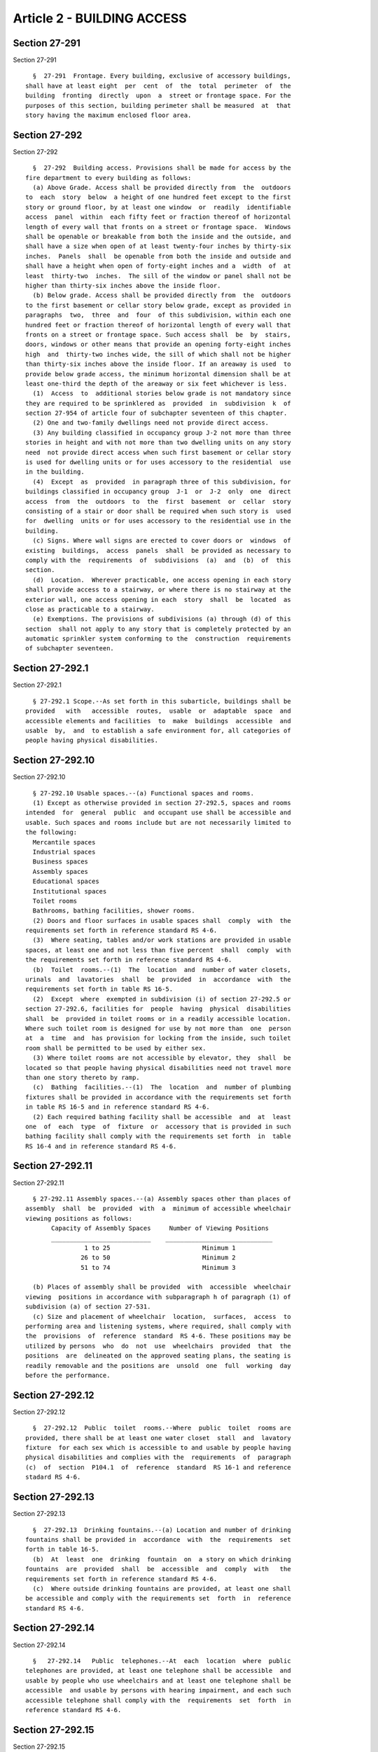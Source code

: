Article 2 - BUILDING ACCESS
===========================

Section 27-291
--------------

Section 27-291 ::    
        
     
        §  27-291  Frontage. Every building, exclusive of accessory buildings,
      shall have at least eight  per  cent  of  the  total  perimeter  of  the
      building  fronting  directly  upon  a  street or frontage space. For the
      purposes of this section, building perimeter shall be measured  at  that
      story having the maximum enclosed floor area.
    
    
    
    
    
    
    

Section 27-292
--------------

Section 27-292 ::    
        
     
        §  27-292  Building access. Provisions shall be made for access by the
      fire department to every building as follows:
        (a) Above Grade. Access shall be provided directly from  the  outdoors
      to  each  story  below  a height of one hundred feet except to the first
      story or ground floor, by at least one window  or  readily  identifiable
      access  panel  within  each fifty feet or fraction thereof of horizontal
      length of every wall that fronts on a street or frontage space.  Windows
      shall be openable or breakable from both the inside and the outside, and
      shall have a size when open of at least twenty-four inches by thirty-six
      inches.  Panels  shall  be openable from both the inside and outside and
      shall have a height when open of forty-eight inches and a  width  of  at
      least  thirty-two  inches.  The sill of the window or panel shall not be
      higher than thirty-six inches above the inside floor.
        (b) Below grade. Access shall be provided directly from  the  outdoors
      to the first basement or cellar story below grade, except as provided in
      paragraphs  two,  three  and  four  of this subdivision, within each one
      hundred feet or fraction thereof of horizontal length of every wall that
      fronts on a street or frontage space. Such access shall  be  by  stairs,
      doors, windows or other means that provide an opening forty-eight inches
      high  and  thirty-two inches wide, the sill of which shall not be higher
      than thirty-six inches above the inside floor. If an areaway is used  to
      provide below grade access, the minimum horizontal dimension shall be at
      least one-third the depth of the areaway or six feet whichever is less.
        (1)  Access  to  additional stories below grade is not mandatory since
      they are required to be sprinklered as  provided  in  subdivision  k  of
      section 27-954 of article four of subchapter seventeen of this chapter.
        (2) One and two-family dwellings need not provide direct access.
        (3) Any building classified in occupancy group J-2 not more than three
      stories in height and with not more than two dwelling units on any story
      need  not provide direct access when such first basement or cellar story
      is used for dwelling units or for uses accessory to the residential  use
      in the building.
        (4)  Except  as  provided  in paragraph three of this subdivision, for
      buildings classified in occupancy group  J-1  or  J-2  only  one  direct
      access  from  the  outdoors  to  the  first  basement  or  cellar  story
      consisting of a stair or door shall be required when such story is  used
      for  dwelling  units or for uses accessory to the residential use in the
      building.
        (c) Signs. Where wall signs are erected to cover doors or  windows  of
      existing  buildings,  access  panels  shall  be provided as necessary to
      comply with the  requirements  of  subdivisions  (a)  and  (b)  of  this
      section.
        (d)  Location.  Wherever practicable, one access opening in each story
      shall provide access to a stairway, or where there is no stairway at the
      exterior wall, one access opening in each  story  shall  be  located  as
      close as practicable to a stairway.
        (e) Exemptions. The provisions of subdivisions (a) through (d) of this
      section  shall not apply to any story that is completely protected by an
      automatic sprinkler system conforming to the  construction  requirements
      of subchapter seventeen.
    
    
    
    
    
    
    

Section 27-292.1
----------------

Section 27-292.1 ::    
        
     
        § 27-292.1 Scope.--As set forth in this subarticle, buildings shall be
      provided   with   accessible  routes,  usable  or  adaptable  space  and
      accessible elements and facilities  to  make  buildings  accessible  and
      usable  by,  and  to establish a safe environment for, all categories of
      people having physical disabilities.
    
    
    
    
    
    
    

Section 27-292.10
-----------------

Section 27-292.10 ::    
        
     
        § 27-292.10 Usable spaces.--(a) Functional spaces and rooms.
        (1) Except as otherwise provided in section 27-292.5, spaces and rooms
      intended  for  general  public  and occupant use shall be accessible and
      usable. Such spaces and rooms include but are not necessarily limited to
      the following:
        Mercantile spaces
        Industrial spaces
        Business spaces
        Assembly spaces
        Educational spaces
        Institutional spaces
        Toilet rooms
        Bathrooms, bathing facilities, shower rooms.
        (2) Doors and floor surfaces in usable spaces shall  comply  with  the
      requirements set forth in reference standard RS 4-6.
        (3)  Where seating, tables and/or work stations are provided in usable
      spaces, at least one and not less than five percent  shall  comply  with
      the requirements set forth in reference standard RS 4-6.
        (b)  Toilet  rooms.--(1)  The  location  and  number of water closets,
      urinals  and  lavatories  shall  be  provided  in  accordance  with  the
      requirements set forth in table RS 16-5.
        (2)  Except  where  exempted in subdivision (i) of section 27-292.5 or
      section 27-292.6, facilities for  people  having  physical  disabilities
      shall  be  provided in toilet rooms or in a readily accessible location.
      Where such toilet room is designed for use by not more than  one  person
      at  a  time  and  has provision for locking from the inside, such toilet
      room shall be permitted to be used by either sex.
        (3) Where toilet rooms are not accessible by elevator, they  shall  be
      located so that people having physical disabilities need not travel more
      than one story thereto by ramp.
        (c)  Bathing  facilities.--(1)  The  location  and  number of plumbing
      fixtures shall be provided in accordance with the requirements set forth
      in table RS 16-5 and in reference standard RS 4-6.
        (2) Each required bathing facility shall be accessible  and  at  least
      one  of  each  type  of  fixture  or  accessory that is provided in such
      bathing facility shall comply with the requirements set forth  in  table
      RS 16-4 and in reference standard RS 4-6.
    
    
    
    
    
    
    

Section 27-292.11
-----------------

Section 27-292.11 ::    
        
     
        § 27-292.11 Assembly spaces.--(a) Assembly spaces other than places of
      assembly  shall  be  provided  with  a  minimum of accessible wheelchair
      viewing positions as follows:
             Capacity of Assembly Spaces     Number of Viewing Positions
             ___________________________    _____________________________
                      1 to 25                         Minimum 1
                     26 to 50                         Minimum 2
                     51 to 74                         Minimum 3
     
        (b) Places of assembly shall be provided  with  accessible  wheelchair
      viewing  positions in accordance with subparagraph h of paragraph (1) of
      subdivision (a) of section 27-531.
        (c) Size and placement of wheelchair  location,  surfaces,  access  to
      performing area and listening systems, where required, shall comply with
      the  provisions  of  reference  standard  RS 4-6. These positions may be
      utilized by persons  who  do  not  use  wheelchairs  provided  that  the
      positions  are  delineated on the approved seating plans, the seating is
      readily removable and the positions are  unsold  one  full  working  day
      before the performance.
    
    
    
    
    
    
    

Section 27-292.12
-----------------

Section 27-292.12 ::    
        
     
        §  27-292.12  Public  toilet  rooms.--Where  public  toilet  rooms are
      provided, there shall be at least one water closet  stall  and  lavatory
      fixture  for each sex which is accessible to and usable by people having
      physical disabilities and complies with the  requirements  of  paragraph
      (c)  of  section  P104.1  of  reference  standard  RS 16-1 and reference
      stadard RS 4-6.
    
    
    
    
    
    
    

Section 27-292.13
-----------------

Section 27-292.13 ::    
        
     
        §  27-292.13  Drinking fountains.--(a) Location and number of drinking
      fountains shall be provided in  accordance  with  the  requirements  set
      forth in table 16-5.
        (b)  At  least  one  drinking  fountain  on  a story on which drinking
      fountains  are  provided  shall  be  accessible  and  comply  with   the
      requirements set forth in reference standard RS 4-6.
        (c)  Where outside drinking fountains are provided, at least one shall
      be accessible and comply with the requirements set  forth  in  reference
      standard RS 4-6.
    
    
    
    
    
    
    

Section 27-292.14
-----------------

Section 27-292.14 ::    
        
     
        §   27-292.14   Public  telephones.--At  each  location  where  public
      telephones are provided, at least one telephone shall be accessible  and
      usable by people who use wheelchairs and at least one telephone shall be
      accessible  and usable by persons with hearing impairment, and each such
      accessible telephone shall comply with the  requirements  set  forth  in
      reference standard RS 4-6.
    
    
    
    
    
    
    

Section 27-292.15
-----------------

Section 27-292.15 ::    
        
     
        §  27-292.15  Alarms.--Where emergency warning systems are provided in
      spaces used by people having physical disabilities  such  systems  shall
      comply  with  the  requirements  set forth in reference standard RS 4-6.
      Portable audible/visual smoke detecting devices in  existing  group  J-1
      occupancies  shall  comply  with  the  provisions  of  paragraph  (1) of
      subdivision (b) of section 27-292.9.
    
    
    
    
    
    
    

Section 27-292.16
-----------------

Section 27-292.16 ::    
        
     
        §  27-292.16  Controls  and  operating mechanisms.--Where controls and
      operating mechanisms for light switches, dispensers,  alarms  and  other
      similar  devices  are provided, they shall be accessible and comply with
      the requirements set forth in reference standard RS 4-6.
    
    
    
    
    
    
    

Section 27-292.17
-----------------

Section 27-292.17 ::    
        
     
        §  27-292.17  Tactile warnings.--Tactile warnings shall be provided at
      hazardous locations on floors, doors, stairs, hazardous vehicular  areas
      and pools, and shall comply with applicable requirements as set forth in
      reference standard RS 4-6.
    
    
    
    
    
    
    

Section 27-292.18
-----------------

Section 27-292.18 ::    
        
     
        §  27-292.18 Signage.--(a) Symbols of accessiblility shall be provided
      at the following locations:
        Parking spaces designated  as  reserved  for  people  having  physical
      disabilities
        Passenger loading zones
        Public toilet and bathing facilities
        Drinking fountains
        Public telephones
        (b) Information and directional signage shall be provided where deemed
      necessary.
        (c)   Symbols   and   characters  shall  comply  with  the  applicable
      requirements set forth in reference standard RS 4-6.
    
    
    
    
    
    
    

Section 27-292.19
-----------------

Section 27-292.19 ::    
        
     
        §  27-292.19  Parking  spaces.--(a) Where parking areas or garages are
      provided, at least one parking space but not less than five  percent  of
      the total number of parking spaces provided shall be suitable for use by
      people  having  physical disabilities. Where determination by percentage
      results in a number containing a decimal of 0.5 or more, the next higher
      number shall be used.
        (b) Location, space, size and signage for parking spaces suitable  for
      use  by people having physical disabilities shall comply with provisions
      set forth in reference standard RS 4-6.
    
    
    
    
    
    
    

Section 27-292.2
----------------

Section 27-292.2 ::    
        
     
        §  27-292.2 Standards.--The pertinent provisions of reference standard
      RS 4-6 shall be part of this subarticle.
    
    
    
    
    
    
    

Section 27-292.20
-----------------

Section 27-292.20 ::    
        
     
        §  27-292.20  Passenger  loading zones.--Where passenger loading zones
      are provided, location and access aisles for at least one vehicle  (with
      respect   to  multiple  dwellings)  or  zones  (with  respect  to  other
      buildings) shall comply with the requirements  set  forth  in  reference
      standard RS 4-6.
    
    
    
    
    
    
    

Section 27-292.3
----------------

Section 27-292.3 ::    
        
     
        §   27-292.3   Definitions.--For   definitions   to  be  used  in  the
      interpretation of this subarticle,  see  section  27-232  and  reference
      standard RS 4-6.
    
    
    
    
    
    
    

Section 27-292.4
----------------

Section 27-292.4 ::    
        
     
        §  27-292.4  General requirements.--(a) This subarticle shall apply to
      all buildings or portions thereof and their accessory areas,  except  as
      specified in this subarticle.
        (b)  The  provisions  of  this subarticle shall be supplemental to and
      take precedence over less restrictive provisions of  this  code  in  the
      following  articles  and  sections  and  in  their  referenced  national
      standards:
        (1) Subchapter four, building limitations
        a. § 27-308 ramps
        (2) Subchapter six, means of egress
        a. § 27-357 (d) building access
        b. § 27-371 (e) door opening width
        c. § 27-377 ramps
        (3) Subchapter seven, special uses and occupancies
        a. Article ten, public garages
        b. Article eleven, open parking structures
        c. Article thirteen, open parking lots
        d. Article fifteen, swimming pools
        (4) Subchapter eight, places of assembly
        a. § 27-531 Seating in assembly spaces
        (5) Subchapter sixteen, plumbing and gas piping
        a.  Reference  standard  RS-16,  paragraph  (c)  of   section   P104.1
      Facilities for physically handicapped
        b.   Reference   standard  RS-16,  paragraph  (d)  of  section  P104.1
      accessibility
        (6) Subchapter seventeen,  fire  alarm,  detection  and  extinguishing
      equipment
        c. Article six smoke detecting devices
        (7) Subchapter eighteen, elevators and conveyors
        a. Reference standard RS 18-1
        (c)  Facilities  in existence on the effective date of this subarticle
      which comply with the  requirements  of  this  subarticle  or  of  other
      provisions  of  this  code  relating  to the provision of facilities for
      people with physical disabilities shall not be diminished to  less  than
      those  which would be required were the building in which the facilities
      are located hereafter erected.
    
    
    
    
    
    
    

Section 27-292.5
----------------

Section 27-292.5 ::    
        
     
        §   27-292.5  Accessibility.--(a)  Primary  entrance(s).--The  primary
      entrance(s) for buildings shall  be  accessible,  except  for  buildings
      classified  in occupancy group A, J-3 and/or other spaces which normally
      are not frequented by the public or employees of the facility.
        (b) Exterior accessible route.--Except as provided in this subarticle,
      buildings shall be provided with an exterior accessible route to  permit
      entry  at  the  primary  entrance(s)  of the building from the following
      locations:
        (1) Public street or sidewalk
        (2) Driveways
        (3) Parking areas
        (4) Passenger loading zones
        (5) Transportation stops
        (c) Interior accessible route.--Except as provided in this subarticle,
      in buildings having (an)  interior  route(s)  to  one  or  more  of  the
      following  spaces  or  facilities,  such route(s) shall be (an) interior
      accessible route(s) from the entrance(s) usable  by  all  categories  of
      people  having  physical  disabilities  to  adaptable or usable dwelling
      units and other spaces and facilities on the same premises including but
      not limited to:
        (1) Laundry rooms
        (2) Refuse disposal locations
        (3) Mailbox areas
        (4) Recreational, assembly and tenants' meeting rooms
        (5) Storage rooms
        (6) Management offices
        (7) Stores
        (8) Dining areas
        (9) Parking areas
      Where the only route to one or more of such spaces or facilities  is  an
      exterior route, such route shall be accessible.
        (d)  Path  of  travel.--The  path  of  travel in exterior and interior
      accessible routes shall provide unobstructed safe access and  applicable
      items  in  such  path  of  travel shall comply with the requirements set
      forth in reference standard RS 4-6.
        (e)  Elevators.--Where  provided,  all  elevators  shall  comply  with
      subchapter  eighteen,  reference  standard  RS  18-1,  where an interior
      accessible route is required.
        (f) Assembly occupancies.--For assembly occupancies having a mezzanine
      or balcony which provides a similar view as that from  the  main  floor,
      accessibility to the mezzanine or balcony shall not be required provided
      toilet rooms are on the main floor.
        (g) Restaurants--For restaurants, dining rooms and similar occupancies
      having   the  same  services  on  levels  other  than  the  main  floor,
      accessibility to such levels shall not be required provided that  toilet
      rooms are on the main floor.
        (h)  Storage.--For  buildings in which the intended use is the storage
      of goods or merchandise, the only requirement shall be accessibility  at
      the  primary  entrance and an interior accessible route to offices where
      business may be conducted.
        (i)  Non-grade  stories  of  small   non-residential   buildings.--The
      following non-residential buildings or parts thereof are exempt from the
      provisions  of this subarticle concerning requirements for people having
      physical disabilities, to the extent set forth in subdivisions  (1)  and
      (2) of this subsection:
        (1)  construction  of such new buildings the total floor area of which
      is two thousand five hundred square feet or less;
    
        (2)  alterations  to  such  building  already   existing   where   the
      alterations  are being made to an above-grade story having a total floor
      area of  two  thousand  five  hundred  square  feet  or  less  or  to  a
      below-grade  story having a total floor area of two thousand square feet
      or less.
        Notwithstanding  the  foregoing,  floor areas frequented by the public
      for assembly, governmental, public utility or health  facility  purposes
      shall not be exempted unless equivalent functional accessible facilities
      are provided on the first story.
        (j) Where the floor area is more than two thousand five hundred square
      feet but less than five thousand square feet, a vertical wheelchair lift
      enclosed  in construction having the required fire-resistance rating and
      connecting not more than two contiguous levels is permitted in  lieu  of
      an accessible route as set forth in reference standard RS 4-6.
        (k)  Where  the  below-grade  cumulative  floor  area is more than two
      thousand square feet but not more than  five  thousand  square  feet,  a
      vertical  wheelchair  lift  enclosed in construction having the required
      fire-resistance rating and  connecting  not  more  than  two  contiguous
      levels  is  permitted  in  lieu  of  an accessible route as set forth in
      reference standard RS 4-6.
    
    
    
    
    
    
    

Section 27-292.6
----------------

Section 27-292.6 ::    
        
     
        §  27-292.6 Waiver of requirements. (1) The commissioner may waive the
      requirements of this subarticle or of subdivision (d) of section  27-357
      of  this  code for the alteration of existing buildings, and for any new
      building for which a formal application together with plans required  by
      such  application  was  filed  with  an  agency  of the city or with the
      battery park city authority prior to September first,  nineteen  hundred
      eighty-seven, when such application was required by law or regulation to
      be  approved  by  such agency; provided, however, that such waiver would
      not significantly adversely affect provisions  for  health,  safety  and
      security  and  that  equally safe and proper alternatives are prescribed
      and, further, that such waiver is based upon  a  specific  finding  that
      strict compliance with the requirement:
        (a) would create an undue economic burden; or
        (b) would not achieve its intended objective; or
        (c) would be physically or legally impossible; or
        (d)  would  be  unnecessary  in light of alternatives which insure the
      achievement of the intended objective or which, without a  loss  in  the
      level  of  safety,  achieve  the  intended  objective  more efficiently,
      effectively or economically; or
        (e) would entail a  change  so  slight  as  to  produce  a  negligible
      additional benefit consonant with the purposes of this code.
        (2)  Each  application  for  a  waiver  under  subdivision one of this
      section shall be made to the commissioner in writing, setting forth each
      requirement sought to be waived  and  the  specific  reason  or  reasons
      therefor.   The   commissioner   shall   determine,  under  all  of  the
      circumstances presented by such application, which of such  requirements
      may   appropriately  be  waived.  The  commissioner  shall  render  such
      determination  in  a  writing  which  shall  set  forth  in  detail  the
      commissioner's findings and conclusions with respect to each requirement
      sought  to  be  waived.  A  copy  of such written determination shall be
      forwarded to the applicant. Such written determination  shall  be  filed
      with the department and shall be available for public inspection.
        (3)  The  mayor's  office  for the handicapped or its successor agency
      shall be consulted by and shall advise the commissioner concerning  each
      application for a waiver under subdivision (1) of this section.
    
    
    
    
    
    
    

Section 27-292.7
----------------

Section 27-292.7 ::    
        
     
        §  27-292.7  Special  requirements  of  other  city  departments.--The
      commissioner  upon  good  cause  may  waive  the  requirements  of  this
      subarticle  for  the  construction  of  buildings  or spaces, or for the
      alteration of existing buildings to meet  the  special  requirements  of
      other city departments in regard to any of the following:
        (a) Firehouses
        (b) Correctional facilities
        (c) Cargo handling facilities on the waterfront
        (d) Wholesale food markets
    
    
    
    
    
    
    

Section 27-292.8
----------------

Section 27-292.8 ::    
        
     
        § 27-292.8 Adaptable dwelling units.--(a) General requirements.
        (1)  Adaptable  dwelling units are units that contain habitable rooms,
      kitchens, kitchenettes and bathrooms in residential buildings other than
      in occupancy group J-3 which when constructed are on an accessible route
      (except as set forth  in  this  subdivision)  and  are  constructed  and
      equipped  as  defined  in  section  27-232  and  as  set  forth  in this
      subarticle so that they can be converted to be used, with a  minimum  of
      structural   change,   by  all  categories  of  people  having  physical
      disabilities.
        (2) Such units shall be provided with  door  widths  and  clear  floor
      spaces  for  making  dwelling  units  usable  as  set forth in reference
      standard RS 4-6 when occupied by people having physical disabilities.
        (3) Interior access, floor  surfaces,  adaptable  kitchens,  adaptable
      kitchenettes  and  adaptable  bathrooms  in  these  dwelling units shall
      comply with the requirements set forth in reference standard RS 4-6.
        (4) Where an adaptable dwelling unit  occupies  two  or  more  stories
      within  itself,  accessibility shall only be required at the first story
      of such dwelling unit provided that:
        a. The second story is accessible from without; or that
        b. Equivalent accessible functional facilities  are  provided  on  the
      first story; or that
        c.  The  stair  within  the dwelling unit has a minimum width of three
      feet.
        (b) Number of adaptable dwelling units.--(1)  All  dwelling  units  in
      buildings with elevators shall be adaptable unless usable dwelling units
      are provided in accordance with section 27-292.9.
        (2)  At  least  one but not less than twenty-five percent of the total
      number of dwelling units in buildings without an  elevator,  which  have
      dwelling  units  on  the  ground  floor  and which contain three or more
      dwelling units, shall be adaptable, unless  usable  dwelling  units  are
      provided  in  accordance  with section 27-292.9. Such adaptable dwelling
      unit(s) shall be located on the ground  floor.  Where  determination  by
      percentage  results in a number containing a decimal of 0.5 or more, the
      next higher number shall be used, but such number shall not  exceed  the
      number of dwelling units actually proposed for the ground floor.
        (c)   Adaptable   bathrooms,   kitchens  and  kitchenettes.--Adaptable
      bathrooms, kitchens and kitchenettes  within  adaptable  dwelling  units
      shall  be  constructed  and equipped in accordance with requirements set
      forth in reference standard RS 4-6 with respect to the following:
        Access doorway or opening
        Clear floor space
        Floor surface
        Bathroom, kitchen and kitchenette facilities and controls  capable  of
      being made usable
        Space   and   utilities  for  usable  range,  (or  cooktop  or  oven),
      refrigerator/freezer, (dishwasher if provided).
      Such items shall  include  water  closet  and  toilet  paper  dispenser,
      lavatory  and removable base cabinet, mirrors, medicine cabinet, bathtub
      and controls, bathtub and shower enclosure, reinforced  areas  for  grab
      bars, clearance between opposing base cabinets, counter tops, appliances
      and walls, adjustable or replaceable sink and removable base cabinet, as
      well as storage cabinets, drawers and shelves.
        (d)  Washing  machines  and  clothes  dryers within adaptable dwelling
      units.--Where washing machines and clothes  dryers  are  located  within
      adaptable  dwelling units, they shall comply with or be capable of being
      converted to the requirements set forth in reference standard RS 4-6.
        (e)   Emergency   warning   devices    within    adaptable    dwelling
      units.--Emergency  warning devices within adaptable dwelling units shall
    
      be capable of being  converted  to  audible  and  visual  indication  as
      required  and  to  conform  to  the requirements set forth in subchapter
      seventeen, article six, reference standard RS 17-11, reference  standard
      RS 17-12 and reference standard RS 4-6.
    
    
    
    
    
    
    

Section 27-292.9
----------------

Section 27-292.9 ::    
        
     
        § 27-292.9 Usable dwelling units.--(a) General requirements.-
        (1)  Usable dwelling units are units in residential buildings in other
      than occupancy group J-3 which are accessible, constructed and equipped,
      as defined in section 27-232 and as set forth in this subarticle, so  as
      to  be  usable by people having physical disabilities. A usable dwelling
      unit shall be established by conversion from an adaptable dwelling  unit
      when the unit becomes occupied by a person having a physical disability.
        (2)   Access,  storage,  controls,  windows,  doors,  floor  surfaces,
      kitchens, kitchenettes and bathrooms, appliances and  emergency  warning
      devices  in  these units shall comply with the requirements set forth in
      reference standard RS 4-6.
        (b) Number of usable  dwelling  units.  (1)  Hotels--In  lieu  of  the
      requirements  of  section  27-292.8  in buildings in occupancy group J-1
      having ten or more units, not less than five percent of the total number
      of units shall be constructed as  usable  units.  In  all  buildings  in
      occupancy group J-1 there shall be available portable smoke detectors of
      both  audible and visual design. The number of detectors available shall
      be three percent of the number of sleeping rooms with a minimum  of  one
      operational  detector per building. Proprietors shall post conspicuously
      a sign at least three inches in  height,  at  the  main  desk  or  other
      similar  station,  advising  of  the availiblity of such detectors. Such
      detectors shall have a flash frequency range of  sixty  to  one  hundred
      twenty  flashes  per  minute;  and,  where  the average illuminance with
      motion present is more than twenty lumens per square foot,  the  visible
      signaling appliance shall have an effective intensity rating between one
      hundred   and  one  thousand  candela.  Hard  wiring  of  audible/visual
      detectors into an existing central closed-circuit alarm system shall  be
      permitted  in  lieu  of  such portable detectors. Where determination by
      percentage results in a number containing a decimal of 0.5 or more,  the
      next  higher  number  shall  be  used.  Notwithstanding  the  foregoing,
      entrance doors to all dwelling units in occupancy group J-1  having  ten
      or more units, and to all bathrooms in such units, shall be no less than
      thirty-two inches in width.
        (2) Adult residential care facilities.--All units in adult residential
      care facilities shall be usable. "Adult residential care facility" shall
      mean  a  family  type home for adults, a shelter for adults, a residence
      for adults, an enriched housing program or an adult home, which contains
      three or more dwelling units and which provides board and  temporary  or
      long-term  residential  care  and  services  to  adults  who, though not
      requiring continual medical or nursing care, are by reason  of  physical
      or   other   limitations   associated   with  age,  physical  or  mental
      disabilities or other factors unable or  substantially  unable  to  live
      independently.   Such  facilities  shall  be  considered  to  be  within
      occupancy group J-2.
        (c) Usable bathrooms, kitchens  and  kitchenettes.--Usable  bathrooms,
      kitchens   and  kitchenettes  within  usable  dwelling  units  shall  be
      constructed and equipped in accordance with requirements  set  forth  in
      reference standard RS 4-6 with respect to the following:
        Access doorway or opening
        Clear floor space
        Floor surface
        Bathroom, kitchen and kitchenette facilities and controls
        Space   and   utilities  for  usable  range,  (or  cooktop  or  oven),
      refrigerator/freezer, (dishwasher if provided).
        Such  items  shall  include  usable  water  closet  and  toilet  paper
      dispenser,  lavatory and base cabinet, bathtub and controls, bathtub and
      shower enclosure, grab bars, clearance between opposing  base  cabinets,
      counter tops, appliances and walls, sink and base cabinet.
    
        (d)  Washing  machines  and  clothes  dryers  within  usable  dwelling
      units.--Where washing machines and clothes  dryers  are  located  within
      usable  dwelling  units,  they  shall comply with or be capable of being
      converted to the requirements set forth in reference standard RS 4-6.
        (e) Emergency warning devices within usable dwelling units.--Emergency
      warning  devices  within usable dwelling units shall be capable of being
      converted to audible and visual indication as required and to conform to
      the  requirements  set  forth  in  subchapter  seventeen,  article  six,
      reference  standard  RS 17-11, reference standard RS 17-12 and reference
      standard RS 4-6.
    
    
    
    
    
    
    


